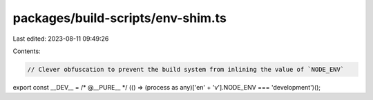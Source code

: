packages/build-scripts/env-shim.ts
==================================

Last edited: 2023-08-11 09:49:26

Contents:

.. code-block:: ts

    // Clever obfuscation to prevent the build system from inlining the value of `NODE_ENV`
export const __DEV__ = /* @__PURE__ */ (() => (process as any)['en' + 'v'].NODE_ENV === 'development')();


